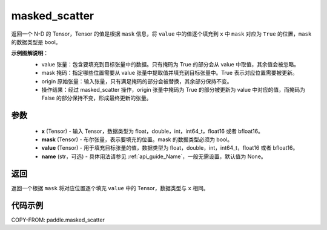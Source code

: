 .. _cn_api_paddle_masked_scatter:

masked_scatter
-------------------------------

.. py:function:: paddle.masked_scatter(x, mask, value, name=None)

返回一个 N-D 的 Tensor，Tensor 的值是根据 ``mask`` 信息，将 ``value`` 中的值逐个填充到 ``x`` 中 ``mask`` 对应为 ``True`` 的位置，``mask`` 的数据类型是 bool。


**示例图解说明**：
    - value 张量：包含要填充到目标张量中的数据。只有掩码为 True 的部分会从 value 中取值，其余值会被忽略。
    - mask 掩码：指定哪些位置需要从 value 张量中提取值并填充到目标张量中。True 表示对应位置需要被更新。
    - origin 原始张量：输入张量，只有满足掩码的部分会被替换，其余部分保持不变。
    - 操作结果：经过 masked_scatter 操作，origin 张量中掩码为 True 的部分被更新为 value 中对应的值，而掩码为 False 的部分保持不变，形成最终更新的张量。

    .. figure:: ../../images/api_legend/masked_scatter.png
       :width: 500
       :alt: 示例一图示
       :align: center

参数
::::::::::::

    - **x** (Tensor) - 输入 Tensor，数据类型为 float，double，int，int64_t，float16 或者 bfloat16。
    - **mask** (Tensor) - 布尔张量，表示要填充的位置。mask 的数据类型必须为 bool。
    - **value** (Tensor) - 用于填充目标张量的值，数据类型为 float，double，int，int64_t，float16 或者 bfloat16。
    - **name** (str，可选) - 具体用法请参见 :ref:`api_guide_Name`，一般无需设置，默认值为 None。

返回
::::::::::::
返回一个根据 ``mask`` 将对应位置逐个填充 ``value`` 中的 Tensor，数据类型与 ``x`` 相同。


代码示例
::::::::::::

COPY-FROM: paddle.masked_scatter
